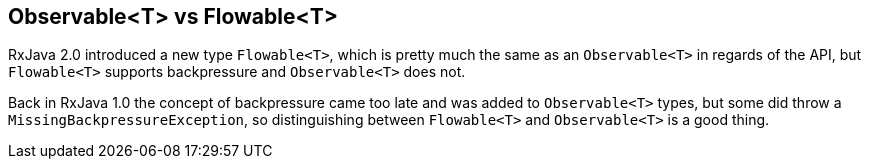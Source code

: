 == Observable<T> vs Flowable<T>

RxJava 2.0 introduced a new type `Flowable<T>`, which is pretty much the same as an `Observable<T>` in regards of the API, but `Flowable<T>` supports backpressure and `Observable<T>` does not.

Back in RxJava 1.0 the concept of backpressure came too late and was added to `Observable<T>` types, but some did throw a `MissingBackpressureException`, so distinguishing between `Flowable<T>` and `Observable<T>` is a good thing.




